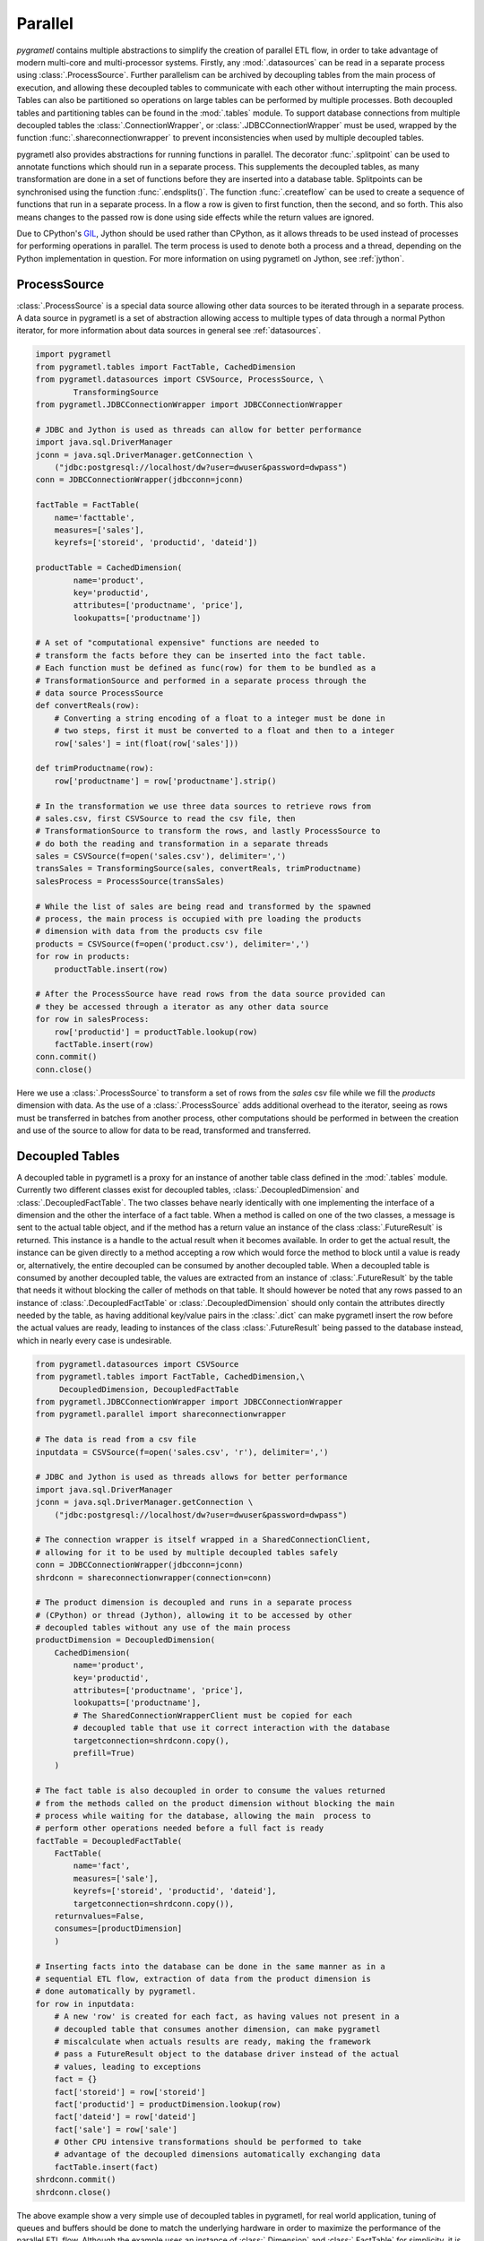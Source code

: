 .. _parallel:

Parallel
========
*pygrametl* contains multiple abstractions to simplify the creation of parallel
ETL flow, in order to take advantage of modern multi-core and multi-processor
systems. Firstly, any :mod:`.datasources` can be read in a separate process
using :class:`.ProcessSource`. Further parallelism can be archived by
decoupling tables from the main process of execution, and allowing these
decoupled tables to communicate with each other without interrupting the main
process. Tables can also be partitioned so operations on large tables can be
performed by multiple processes. Both decoupled tables and partitioning tables
can be found in the :mod:`.tables` module. To support database connections from
multiple decoupled tables the :class:`.ConnectionWrapper`, or
:class:`.JDBCConnectionWrapper` must be used, wrapped by the function
:func:`.shareconnectionwrapper` to prevent inconsistencies when used by
multiple decoupled tables.

pygrametl also provides abstractions for running functions in parallel.  The
decorator :func:`.splitpoint` can be used to annotate functions which should
run in a separate process. This supplements the decoupled tables, as many
transformation are done in a set of functions before they are inserted into a
database table. Splitpoints can be synchronised using the function
:func:`.endsplits()`. The function :func:`.createflow` can be used to create a
sequence of functions that run in a separate process. In a flow a row is given
to first function, then the second, and so forth. This also means changes to
the passed row is done using side effects while the return values are ignored.

Due to CPython's `GIL <https://wiki.python.org/moin/GlobalInterpreterLock>`_,
Jython should be used rather than CPython, as it allows threads to be used
instead of processes for performing operations in parallel. The term process is
used to denote both a process and a thread, depending on the Python
implementation in question. For more information on using pygrametl on
Jython, see :ref:`jython`.


ProcessSource
-------------
:class:`.ProcessSource` is a special data source allowing other data sources to
be iterated through in a separate process. A data source in pygrametl is a
set of abstraction allowing access to multiple types of data through a normal
Python iterator, for more information about data sources in general see
:ref:`datasources`.

.. code-block:: python

    import pygrametl
    from pygrametl.tables import FactTable, CachedDimension
    from pygrametl.datasources import CSVSource, ProcessSource, \
            TransformingSource
    from pygrametl.JDBCConnectionWrapper import JDBCConnectionWrapper

    # JDBC and Jython is used as threads can allow for better performance
    import java.sql.DriverManager
    jconn = java.sql.DriverManager.getConnection \
        ("jdbc:postgresql://localhost/dw?user=dwuser&password=dwpass")
    conn = JDBCConnectionWrapper(jdbcconn=jconn)

    factTable = FactTable(
        name='facttable',
        measures=['sales'],
        keyrefs=['storeid', 'productid', 'dateid'])

    productTable = CachedDimension(
            name='product',
            key='productid',
            attributes=['productname', 'price'],
            lookupatts=['productname'])

    # A set of "computational expensive" functions are needed to
    # transform the facts before they can be inserted into the fact table.
    # Each function must be defined as func(row) for them to be bundled as a
    # TransformationSource and performed in a separate process through the
    # data source ProcessSource
    def convertReals(row):
        # Converting a string encoding of a float to a integer must be done in
        # two steps, first it must be converted to a float and then to a integer
        row['sales'] = int(float(row['sales']))

    def trimProductname(row):
        row['productname'] = row['productname'].strip()

    # In the transformation we use three data sources to retrieve rows from
    # sales.csv, first CSVSource to read the csv file, then
    # TransformationSource to transform the rows, and lastly ProcessSource to
    # do both the reading and transformation in a separate threads 
    sales = CSVSource(f=open('sales.csv'), delimiter=',')
    transSales = TransformingSource(sales, convertReals, trimProductname) 
    salesProcess = ProcessSource(transSales)

    # While the list of sales are being read and transformed by the spawned
    # process, the main process is occupied with pre loading the products
    # dimension with data from the products csv file
    products = CSVSource(f=open('product.csv'), delimiter=',')
    for row in products:
        productTable.insert(row)

    # After the ProcessSource have read rows from the data source provided can
    # they be accessed through a iterator as any other data source
    for row in salesProcess:
        row['productid'] = productTable.lookup(row)
        factTable.insert(row) 
    conn.commit()
    conn.close()

Here we use a :class:`.ProcessSource` to transform a set of rows from the
*sales* csv file while we fill the *products* dimension with data. As the use
of a :class:`.ProcessSource` adds additional overhead to the iterator, seeing
as rows must be transferred in batches from another process, other computations
should be performed in between the creation and use of the source to allow for
data to be read, transformed and transferred.

Decoupled Tables
----------------
A decoupled table in pygrametl is a proxy for an instance of another table
class defined in the :mod:`.tables` module. Currently two different classes
exist for decoupled tables, :class:`.DecoupledDimension` and
:class:`.DecoupledFactTable`. The two classes behave nearly identically with
one implementing the interface of a dimension and the other the interface of a
fact table. When a method is called on one of the two classes, a message is
sent to the actual table object, and if the method has a return value an
instance of the class :class:`.FutureResult` is returned. This instance is a
handle to the actual result when it becomes available. In order to get the
actual result, the instance can be given directly to a method accepting a row
which would force the method to block until a value is ready or, alternatively,
the entire decoupled can be consumed by another decoupled table. When a
decoupled table is consumed by another decoupled table, the values are
extracted from an instance of :class:`.FutureResult` by the table that needs it
without blocking the caller of methods on that table. It should however be
noted that any rows passed to an instance of :class:`.DecoupledFactTable` or
:class:`.DecoupledDimension` should only contain the attributes directly needed
by the table, as having additional key/value pairs in the :class:`.dict` can
make pygrametl insert the row before the actual values are ready, leading to
instances of the class :class:`.FutureResult` being passed to the database instead,
which in nearly every case is undesirable.

.. code-block:: python

    from pygrametl.datasources import CSVSource
    from pygrametl.tables import FactTable, CachedDimension,\
         DecoupledDimension, DecoupledFactTable
    from pygrametl.JDBCConnectionWrapper import JDBCConnectionWrapper
    from pygrametl.parallel import shareconnectionwrapper

    # The data is read from a csv file
    inputdata = CSVSource(f=open('sales.csv', 'r'), delimiter=',')

    # JDBC and Jython is used as threads allows for better performance
    import java.sql.DriverManager
    jconn = java.sql.DriverManager.getConnection \
        ("jdbc:postgresql://localhost/dw?user=dwuser&password=dwpass")

    # The connection wrapper is itself wrapped in a SharedConnectionClient,
    # allowing for it to be used by multiple decoupled tables safely
    conn = JDBCConnectionWrapper(jdbcconn=jconn)
    shrdconn = shareconnectionwrapper(connection=conn)

    # The product dimension is decoupled and runs in a separate process
    # (CPython) or thread (Jython), allowing it to be accessed by other
    # decoupled tables without any use of the main process
    productDimension = DecoupledDimension(
        CachedDimension(
            name='product',
            key='productid',
            attributes=['productname', 'price'],
            lookupatts=['productname'],
            # The SharedConnectionWrapperClient must be copied for each
            # decoupled table that use it correct interaction with the database
            targetconnection=shrdconn.copy(),
            prefill=True)
        )

    # The fact table is also decoupled in order to consume the values returned
    # from the methods called on the product dimension without blocking the main
    # process while waiting for the database, allowing the main  process to
    # perform other operations needed before a full fact is ready
    factTable = DecoupledFactTable(
        FactTable(
            name='fact',
            measures=['sale'],
            keyrefs=['storeid', 'productid', 'dateid'],
            targetconnection=shrdconn.copy()),
        returnvalues=False,
        consumes=[productDimension]
        )

    # Inserting facts into the database can be done in the same manner as in a
    # sequential ETL flow, extraction of data from the product dimension is
    # done automatically by pygrametl.
    for row in inputdata:
        # A new 'row' is created for each fact, as having values not present in a
        # decoupled table that consumes another dimension, can make pygrametl
        # miscalculate when actuals results are ready, making the framework
        # pass a FutureResult object to the database driver instead of the actual
        # values, leading to exceptions
        fact = {}
        fact['storeid'] = row['storeid']
        fact['productid'] = productDimension.lookup(row)
        fact['dateid'] = row['dateid']
        fact['sale'] = row['sale']
        # Other CPU intensive transformations should be performed to take
        # advantage of the decoupled dimensions automatically exchanging data
        factTable.insert(fact)
    shrdconn.commit()
    shrdconn.close()

The above example show a very simple use of decoupled tables in pygrametl,
for real world application, tuning of queues and buffers should be done to
match the underlying hardware in order to maximize the performance of the
parallel ETL flow.  Although the example uses an instance of
:class:`.Dimension` and :class:`.FactTable` for simplicity, it is supported for
all types of dimensions and fact tables, except :class:`.SubprocessFactTable`
on CPython as it already runs in its own process. Decoupling of tables
requiring large amount of processing when their methods are called, like a
:class:`.SnowflakedDimension`, can help increase performance due to not
blocking the main process while waiting on the database performing the joins.

If any user-defined functions needs to access the database and be synchronised
with the decoupled tables, it must be passed to
:func:`.shareconnectionwrapper`.  An example of such a function is the bulk
loader used for pygrametl's :class:`.BulkFactTable`.

.. code-block:: python

    import pygrametl
    from pygrametl.JDBCConnectionWrapper import JDBCConnectionWrapper
    from pygrametl.parallel import shareconnectionwrapper

    # JDBC and Jython is used as threads allows for better performance
    import java.sql.DriverManager
    jconn = java.sql.DriverManager.getConnection \
        ("jdbc:postgresql://localhost/dw?user=dwuser&password=dwpass")

    # A user-defined function that specifies how to perform bulk loading for a
    # specific database management system such as Postgresql or Oracle
    def bulkloader(name, attributes, fieldsep, rowsep, nullval, filehandle):
        #DBMS specific bulk loading code here...

    # The connection wrapper is itself wrapped in a SharedConnectionClient,
    # allowing for it to be used by multiple decoupled tables safely. The
    #function "bulkloader" is given to "shareconnectionwrapper" allowing the
    # shared connection wrapper to ensure that the bulk loading functions is
    # synchronised with the decoupled tables using the shared connection wrapper
    conn = JDBCConnectionWrapper(jdbcconn=jconn)
    scw = shareconnectionwrapper(targetconnection=conn, userfuncs=[bulkloader])

Partitioning Tables
-------------------
If a particular dimension of the fact table requires more processing then the
other tables, it can be beneficial to partition it into multiple parts,
allowing operations to be conducted on one table in parallel reducing the time
needed to process that particular table. pygrametl supports partitioning of
tables through multiple features. First, the classes
:class:`.DimensionPartitioner` and :class:`.FactTablePartitioner` automates the
partitioning of rows into multiple decoupled dimensions or fact tables. How to
do the partitioning is determined by a partitioning function with the signature
`func(dict)`. If no function is passed, then a default partitioning function is
used as documented in the API. Second, to ensure that unique surrogate keys are
assigned to all rows in a partitioned table, a shared sequence factory can be
created through the :func:`.getsharedsequencefactory`. Each parallel process is
then given a sequence of unique numbers to use as surrogate keys, ensuring that
all surrogate keys are unique despite being assigned by separate processes.

.. code-block:: python

    import pygrametl
    from pygrametl.datasources import CSVSource, ProcessSource
    from pygrametl.tables import FactTable, CachedDimension, \
        DecoupledDimension, DecoupledFactTable, DimensionPartitioner
    from pygrametl.parallel import shareconnectionwrapper, \
        getsharedsequencefactory
    from pygrametl.JDBCConnectionWrapper import JDBCConnectionWrapper

    sales = CSVSource(f=open('sales.csv', 'r'), delimiter=',')

    # JDBC and Jython is used as threads allows for better performance
    import java.sql.DriverManager
    jconn = java.sql.DriverManager.getConnection \
        ("jdbc:postgresql://localhost/dw?user=dwuser&password=dwpass")

    # The connection wrapper is itself wrapped in a SharedConnectionClient,
    # allowing for it to be used by multiple decoupled tables safely
    conn = JDBCConnectionWrapper(jdbcconn=jconn)
    shrdconn = shareconnectionwrapper(targetconnection=conn)

    # A sharedsequencefactory is created which creates values starting a zero,
    # each table is given a sequence of number to use, the size of the
    # sequence can increased trough a second argument if the
    # sharedsequencefactory becomes a bottleneck in the ETL flow
    idfactory = getsharedsequencefactory(0)

    # The product dimension must use the sharedsequencefactory to ensure that
    # the two processes do not assign overlapping surrogate key, if the creation
    # of a surrogate key for the dimension is needed
    productDimensionOne = DecoupledDimension(
        CachedDimension(
            name='product',
            key='productid',
            attributes=['productname', 'price'],
            lookupatts=['productname'],
            idfinder=idfactory(),
            targetconnection=shrdconn.copy(),
            prefill=True)
        )

    productDimensionTwo = DecoupledDimension(
        CachedDimension(
            name='product',
            key='productid',
            attributes=['produtname', 'price'],
            lookupatts=['productname'],
            idfinder=idfactory(),
            targetconnection=shrdconn.copy(),
            prefill=True)
        )

    # The partitioning of data is automated by the DimensionPartitioner, using
    # a hash on the name of product. A corresponding class for partitioning a
    # fact table into multiple tables is also a available
    productDimension = DimensionPartitioner(parts=[productDimensionOne,
        productDimensionTwo], partitioner = lambda row: hash(row['productname']))

    # Only partitioned tables needs to use the sharedsequencefactory, normal
    # tables can without any problems use the default incrementing surrogate key
    factTable = DecoupledFactTable(
            FactTable(
                name='fact',
                measures=['sale'],
                keyrefs=['storeid', 'productid', 'dateid'],
                targetconnection=shrdconn.copy()),
            returnvalues=False,
            # When consuming a partitioned dimension should each part be
            # consumed separately, a simple way to do so is using the parts
            # method which returns all parts handled by the partitioned
            # dimension or fact table
            consumes=productDimension.parts
            )

    # Using a partitioned table is done in the same way as any other pygrametl
    # table, as the frameworks takes care of the partitioning behind the scenes
    for row in sales:
        # A new 'row' is created for each fact, as having values not present in a
        # decoupled table that consumes another dimension, can make pygrametl
        # miscalculate when actuals results are ready, making the framework
        # pass a FutureResult object to the database driver instead of the actual
        # values, leading to exceptions
        fact = {}
        fact['storeid'] = row['storeid']
        fact['dateid'] = row['dateid']
        fact['productid'] = productDimension.lookup(row)
        fact['sale'] = row['sale']
        # Other CPU intensive transformations should be performed to take
        # advantage of the decoupled dimensions automatically exchanging data
        factTable.insert(fact)
    shrdconn.commit()
    shrdconn.close()

The above example shows how to partition data of the product dimension over
multiple decoupled tables. This allows operations on the dimension to be
processed by two different processes. The rows are partitioned using hash
partitioning on the column `name` in the product dimension. A shared sequence
factory is used to provide surrogate keys for the product dimension, as using a
self-incrementing integer would assign the same value to multiple rows. This is
not needed for the fact table as only one table handles all operations on the
fact table in the database, so a simple auto incrementing integer is fine.

Splitpoints
-----------
As CPU-intensive operations are often performed in user-defined functions, the
decorator :func:`.splitpoint` is provided. This decorator functions in much the
same way as decoupled classes does for tables, as a number of processes are
spawned to run the function. The first time a functions with a decorator is
called, a process is created to handle the call. This is done until the number
of created process match the argument given to the decorator. If no process is
available, the call and its arguments are added to a :class:`.queue` and sent
to a process when one is idle. The number of processes to spawn can be passed
to the decorator, allowing more processes to be created for functions with a
longer running time. If a split function calls another function that requires
synchronisation it can be annotated with a new split point with *one* as
argument, specifying that only one process is allowed to call this function at
a time. To ensure all annotated functions are finished, the function
:func:`.endsplits` must be called, which joins all processes created by split
points up to that point.

.. code-block:: python

    import pygrametl
    from pygrametl.tables import FactTable
    from pygrametl.datasources import CSVSource
    from pygrametl.parallel import splitpoint, endsplits
    from pygrametl.JDBCConnectionWrapper import JDBCConnectionWrapper

    sales = CSVSource(f=file('sales.csv', 'r'), delimiter=',')

    # JDBC and Jython is used as threads allows for better performance
    import java.sql.DriverManager
    jconn = java.sql.DriverManager.getConnection \
        ("jdbc:postgresql://localhost/dw?user=dwuser&password=dwpass")

    conn = JDBCConnectionWrapper(jdbcconn=jconn)

    factTable = FactTable(
        name='fact',
        measures=['sale'],
        keyrefs=['storeid', 'productid', 'dateid']
        )

    # Five processes are created to run this function, so five rows can be
    # transformed at the same time, if not threads are available is the row
    # added to a queue ensuring it will transformed when a process is available
    @splitpoint(instances=5)
    def performExpensiveTransformations(row):
        # Do some (expensive) transformations...

        # As multiple processes performs the operation inside this function must
        # a second function be created for the insertion into the database to
        # reduce the number of parallel processes accessing the database at the
        # same time
        insertRowIntoData(row)

    # The function is annotated with a argument free split point, no argument is
    # passed as the default is one, thereby specifying that only one process are
    # allowed to call this function at the same time
    @splitpoint
    def insertRowIntoData(row):
        factTable.insert(row)

    # The CSV file is read by the main process, while each row is transformed by
    # one of five process before being inserted to the database by sixth process
    for row in sales:
        performExpensiveTransformations(row)

    # To ensure that a all split point annotated function are finished before
    # the ETL program terminated, must the function endsplits be called as it
    # joins all the process created by split points up to this point
    endsplits()
    conn.commit()
    conn.close()

An example use of split points are shown above. Here, a very computationally
expensive function is annotated with a splitpoint given the argument 5,
allowing five processes to run the function at the same time. The second
splitpoint without argument ensures that only one process is allowed to execute
that function at the same time, so even though it is called from
:func:`.performExpensiveTransformation` only one process can insert rows into
the fact table at the same time. Should the table operations become a
bottleneck it could be partitioned over multiple table classes. To ensure that
all split points have finished execution, the function :func:`.endsplits` is
executed, which joins all split points, before the database transaction is
committed.

As splitpoint annotated functions run in a separate processes, returned values
are not available to the calling process. To work around this restriction a
queue can be passed to the function which is then used as storage for returned
values automatically by pygrametl.

.. code-block:: python

    import pygrametl
    from pygrametl.datasources import CSVSource
    from pygrametl.parallel import splitpoint, endsplits
    from pygrametl.jythonmultiprocessing import Queue

    queue = Queue()
    sales = CSVSource(f=file('sales.csv', 'r'), delimiter=',')

    # A queue is passed to the split point, which uses it to store return values
    @splitpoint(instances=5, output=queue)
    def expensiveReturningOperation(row):

        # Some special value, in this case None, is used to indicate that no
        # more data will be given to the queue and that processing can continue
        if row == None:
            return None

        # Returned values are automatically added to the queue for other to use
        return row

    # Each row in the sales csv file is extracted and passed to the function
    for row in sales:
        expensiveReturningOperation(row)

    # A simple sentinel value can be used to indicate that all rows have been
    # processed and that the loop using the results below can break
    expensiveReturningOperation(None)

    # A infinite loop is used to process the returned values as the number of
    # returned rows are unknown, so a sentinel value and a break is used instead
    while True:
        # Extracts the processed row returned by the annotated function, a
        # simple sentinel value is used to indicate when the processing is done
        elem = queue.get()
        if elem == None:
            break

        # Use the returned elements after the sentinel check to prevent errors
        # ......

    # To ensure that a all split point annotated function are finished before
    # the ETL program terminated, must the function endsplits be called as it
    # joins all the process created by split points up to this point
    endsplits()


Flows
-----
Another way to use different processes in parallel is to use flows. A flow in
pygrametl consists of multiple functions that can be called with the same
interface, which is grouped together with each function running in its own
separate process, and with each function called in sequence. A flow can be
created from multiple different functions that, however, must be callable
through the same interface, using the :func:`.createflow` function. After a
flow is created it can be called just like any other function. Internally, the
arguments are passed from the first function to the last. As the arguments are
passed from one function to another, the side effects on each row are available
to the next function, white returned values on the other hand are ignored.
Unlike :func:`.splitpoint`, the arguments are passed in batches instead of
single values leading to less locking and synchronisation between the
processes.

.. code-block:: python

    import pygrametl
    from pygrametl.tables import Dimension
    from pygrametl.datasources import CSVSource
    from pygrametl.parallel import splitpoint, endsplits, createflow
    from pygrametl.JDBCConnectionWrapper import JDBCConnectionWrapper

    # JDBC and Jython is used as threads allows for better performance
    import java.sql.DriverManager
    jconn = java.sql.DriverManager.getConnection \
        ("jdbc:postgresql://localhost/dw?user=dwuser&password=dwpass")

    conn = JDBCConnectionWrapper(jdbcconn=jconn)

    products = CSVSource(f=file('product.csv', 'r'), delimiter=',')

    productDimension = Dimension(
            name='product',
            key='productid',
            attributes=['productname', 'price'],
            lookupatts=['productname'])

    # A couple of functions is defined to extract and transform the information
    # in the csv file each taking a row which is changed before being passed on
    def normaliseProductNames(row):
        # Expensive operations should be performed in a flow, this example is
        # simple, so the performance gain is negated by overhead
        row['productname'].lower()

    def convertPriceToThousands(row):
        # Expensive operations should be performed in a flow, this example is
        # simple, so the performance gain is negated by overhead
        row['price'] = int(row['price']) / 1000

    # A flow is created from the functions defined above, this flow can then be
    # called just like any other function, while two processes run the functions
    # underneath and take care of passing the arguments in batch between them
    flow = createflow(normaliseProductNames, convertPriceToThousands)

    # The data is read form the csv file in a split point so that the main
    # process does not have to both read the input data and insert it in the DB
    @splitpoint
    def producer():
        for row in products:
            flow(row)

        # The flow should be closed when there is no more data available,
        # this means no more data is accepted but the computations will finish
        flow.close()

    # The producer is called and the separate process starts to read the input
    producer()

    # The simplest way to extract rows from a flow is just to iterate over it,
    # however additional functions to extract the results as a list is available
    for row in flow:
        productDimension.insert(row)
    endsplits()
    conn.commit()

A flow is used in the above example to combine multiple functions, each
contributing to the transformation on rows from the input csv file. Combining
the functions into a flow, creates a new process for each function in order to
increase throughput, while bundling data transfers to decrease the number of
times data needs to be moved from one process to the next. Calling the flow is
done in the function :func:`producer`, which runs in a separate process using a
splitpoint so the main process can insert rows into the database. It is done
just like a normal function call with the row as argument, as both functions in
the flow has an interface accepting one argument, the row.
